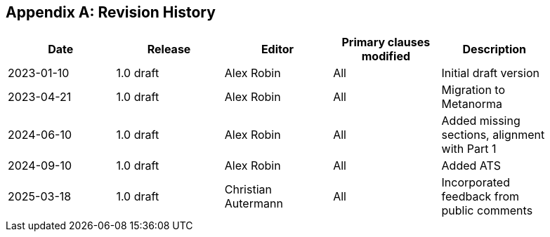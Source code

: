 [appendix]
== Revision History

[%unnumbered,width="90%",options="header"]
|===
| Date | Release | Editor | Primary clauses modified | Description
| 2023-01-10 | 1.0 draft | Alex Robin | All | Initial draft version
| 2023-04-21 | 1.0 draft | Alex Robin | All | Migration to Metanorma
| 2024-06-10 | 1.0 draft | Alex Robin | All | Added missing sections, alignment with Part 1
| 2024-09-10 | 1.0 draft | Alex Robin | All | Added ATS
| 2025-03-18 | 1.0 draft | Christian Autermann | All | Incorporated feedback from public comments
|===
